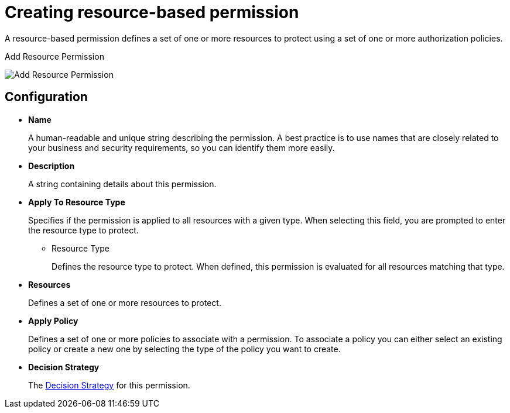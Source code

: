 [[_permission_create_resource]]
= Creating resource-based permission

A resource-based permission defines a set of one or more resources to protect using a set of one or more authorization policies.

ifeval::[{project_community}==true]
To create a new resource-based permission, select *Create resource-based permission* from the *Create permission* dropdown.
endif::[]
ifeval::[{project_product}==true]
To create a new resource-based permission, select *Resource-based* in the item list in the upper right corner of the permission listing.
endif::[]

.Add Resource Permission
image:{project_images}/permission/create-resource.png[alt="Add Resource Permission"]

== Configuration

* *Name*
+
A human-readable and unique string describing the permission. A best practice is to use names that are closely related to your business and security requirements, so you
can identify them more easily.
+
* *Description*
+
A string containing details about this permission.

[[_permission_create_resource_apply_resource_type]]
* *Apply To Resource Type*
+
Specifies if the permission is applied to all resources with a given type. When selecting this field, you are prompted to enter the resource type to protect.
+
** Resource Type
+
Defines the resource type to protect. When defined, this permission is evaluated for all resources matching that type.
+
* *Resources*
+
Defines a set of one or more resources to protect.

* *Apply Policy*
+
Defines a set of one or more policies to associate with a permission. To associate a policy you can either select an existing policy
or create a new one by selecting the type of the policy you want to create.

* *Decision Strategy*
+
The <<_permission_decision_strategies, Decision Strategy>> for this permission.
